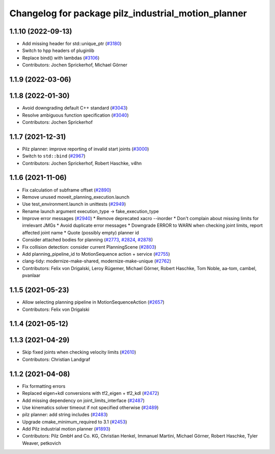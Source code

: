 ^^^^^^^^^^^^^^^^^^^^^^^^^^^^^^^^^^^^^^^^^^^^^^^^^^^^
Changelog for package pilz_industrial_motion_planner
^^^^^^^^^^^^^^^^^^^^^^^^^^^^^^^^^^^^^^^^^^^^^^^^^^^^

1.1.10 (2022-09-13)
-------------------
* Add missing header for std::unique_ptr (`#3180 <https://github.com/ros-planning/moveit/issues/3180>`_)
* Switch to hpp headers of pluginlib
* Replace bind() with lambdas (`#3106 <https://github.com/ros-planning/moveit/issues/3106>`_)
* Contributors: Jochen Sprickerhof, Michael Görner

1.1.9 (2022-03-06)
------------------

1.1.8 (2022-01-30)
------------------
* Avoid downgrading default C++ standard (`#3043 <https://github.com/ros-planning/moveit/issues/3043>`_)
* Resolve ambiguous function specification (`#3040 <https://github.com/ros-planning/moveit/issues/3040>`_)
* Contributors: Jochen Sprickerhof

1.1.7 (2021-12-31)
------------------
* Pilz planner: improve reporting of invalid start joints (`#3000 <https://github.com/ros-planning/moveit/issues/3000>`_)
* Switch to ``std::bind`` (`#2967 <https://github.com/ros-planning/moveit/issues/2967>`_)
* Contributors: Jochen Sprickerhof, Robert Haschke, v4hn

1.1.6 (2021-11-06)
------------------
* Fix calculation of subframe offset (`#2890 <https://github.com/ros-planning/moveit/issues/2890>`_)
* Remove unused moveit_planning_execution.launch
* Use test_environment.launch in unittests (`#2949 <https://github.com/ros-planning/moveit/issues/2949>`_)
* Rename launch argument execution_type -> fake_execution_type
* Improve error messages (`#2940 <https://github.com/ros-planning/moveit/issues/2940>`_)
  * Remove deprecated xacro --inorder
  * Don't complain about missing limits for irrelevant JMGs
  * Avoid duplicate error messages
  * Downgrade ERROR to WARN when checking joint limits, report affected joint name
  * Quote (possibly empty) planner id
* Consider attached bodies for planning (`#2773 <https://github.com/ros-planning/moveit/issues/2773>`_, `#2824 <https://github.com/ros-planning/moveit/issues/2824>`_, `#2878 <https://github.com/ros-planning/moveit/issues/2878>`_)
* Fix collision detection: consider current PlanningScene (`#2803 <https://github.com/ros-planning/moveit/issues/2803>`_)
* Add planning_pipeline_id to MotionSequence action + service (`#2755 <https://github.com/ros-planning/moveit/issues/2755>`_)
* clang-tidy: modernize-make-shared, modernize-make-unique (`#2762 <https://github.com/ros-planning/moveit/issues/2762>`_)
* Contributors: Felix von Drigalski, Leroy Rügemer, Michael Görner, Robert Haschke, Tom Noble, aa-tom, cambel, pvanlaar

1.1.5 (2021-05-23)
------------------
* Allow selecting planning pipeline in MotionSequenceAction (`#2657 <https://github.com/ros-planning/moveit/issues/2657>`_)
* Contributors: Felix von Drigalski

1.1.4 (2021-05-12)
------------------

1.1.3 (2021-04-29)
------------------
* Skip fixed joints when checking velocity limits (`#2610 <https://github.com/ros-planning/moveit/issues/2610>`_)
* Contributors: Christian Landgraf

1.1.2 (2021-04-08)
------------------
* Fix formatting errors
* Replaced eigen+kdl conversions with tf2_eigen + tf2_kdl (`#2472 <https://github.com/ros-planning/moveit/issues/2472>`_)
* Add missing dependency on joint_limits_interface (`#2487 <https://github.com/ros-planning/moveit/issues/2487>`_)
* Use kinematics solver timeout if not specified otherwise (`#2489 <https://github.com/ros-planning/moveit/issues/2489>`_)
* pilz planner: add string includes (`#2483 <https://github.com/ros-planning/moveit/issues/2483>`_)
* Upgrade cmake_minimum_required to 3.1 (`#2453 <https://github.com/ros-planning/moveit/issues/2453>`_)
* Add Pilz industrial motion planner (`#1893 <https://github.com/ros-planning/moveit/issues/1893>`_)
* Contributors: Pilz GmbH and Co. KG, Christian Henkel, Immanuel Martini, Michael Görner, Robert Haschke, Tyler Weaver, petkovich
